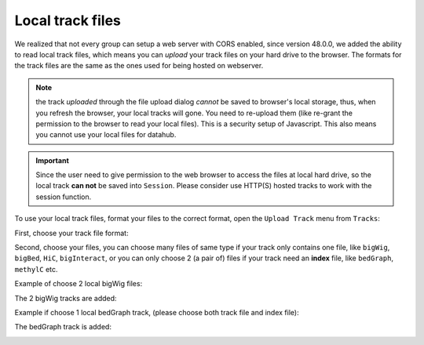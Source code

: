 Local track files
=================

We realized that not every group can setup a web server with CORS enabled, since version 48.0.0,
we added the ability to read local track files, which means you can *upload* your track files on
your hard drive to the browser. The formats for the track files are the same as the ones used for
being hosted on webserver.

.. note:: the track *uploaded* through the file upload dialog *cannot* be saved to browser's local
          storage, thus, when you refresh the browser, your local tracks will gone. You need to
          re-upload them (like re-grant the permission to the browser to read your local files).
          This is a security setup of Javascript. This also means you cannot use your local files
          for datahub.

.. important:: Since the user need to give permission to the web browser to access
               the files at local hard drive, so the local track **can not** be saved
               into ``Session``. Please consider use HTTP(S) hosted tracks to work with the session function.

To use your local track files, format your files to the correct format, open the ``Upload Track``
menu from ``Tracks``:

.. image:: _static/upload1.png

First, choose your track file format:

.. image:: _static/upload2.png

Second, choose your files, you can choose many files of same type if your track only contains one
file, like ``bigWig``, ``bigBed``, ``HiC``, ``bigInteract``, or you can only choose 2 (a pair of) files
if your track need an **index** file, like ``bedGraph``, ``methylC`` etc.

.. image:: _static/upload3.png

Example of choose 2 local bigWig files:

.. image:: _static/upload4.png

The 2 bigWig tracks are added:

.. image:: _static/upload5.png

Example if choose 1 local bedGraph track, (please choose both track file and index file):

.. image:: _static/upload6.png

The bedGraph track is added:

.. image:: _static/upload7.png
